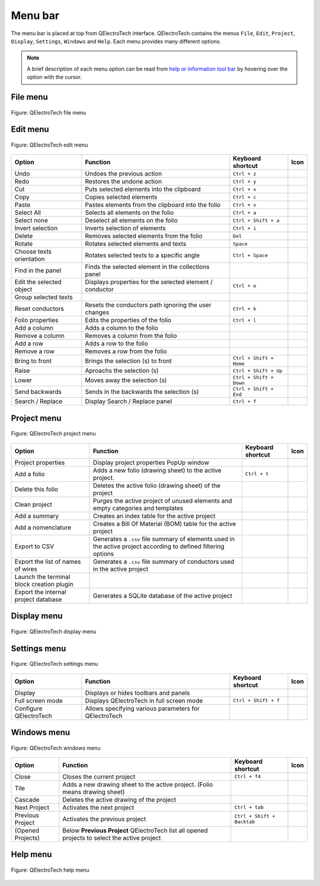 .. SPDX-FileCopyrightText: 2024 Qelectrotech Team <license@qelectrotech.org>
..
.. SPDX-License-Identifier: GPL-2.0-only

.. _interface/menu_bar:

========
Menu bar
========

The menu bar is placed at top from QElectroTech interface. QElectroTech contains the 
menus ``File``, ``Edit``, ``Project``, ``Display``, ``Settings``, ``Windows`` and 
``Help``. Each menu provides many different options.  

.. note::

    A brief description of each menu option can be read from `help or information tool bar`_ by hovering over the option with the cursor.

File menu
~~~~~~~~~~

.. figure:: /_external/_images/en/qet_menu/qet_menu_file.png
   :align: center

   Figure: QElectroTech file menu 

+------------------+------------------------------------------------------------------+---------------------------+--------------------+
| Option           | Function                                                         | Keyboard shortcut         | Icon               |
+==================+==================================================================+===========================+====================+
| Latest files     | Opens a project from history (recently opened files)             |                           | |document-recent|  |
+------------------+------------------------------------------------------------------+---------------------------+--------------------+
| New              | Creates a new Project                                            |   ``Ctrl + n``            | |project-new|      |
+------------------+------------------------------------------------------------------+---------------------------+--------------------+
| Open             | Opens an existing project                                        |   ``Ctrl + o``            | |project|          |
+------------------+------------------------------------------------------------------+---------------------------+--------------------+
| Save             | Saves the current project and all its folios                     |   ``Ctrl + s``            | |document-save|    |
+------------------+------------------------------------------------------------------+---------------------------+--------------------+
| Save as          | Saves the current project with a different file name             |                           | |document-save-as| |
+------------------+------------------------------------------------------------------+---------------------------+--------------------+
| Close            | Closes the current project                                       |   ``Ctrl + w``            | |project-close|    |
+------------------+------------------------------------------------------------------+---------------------------+--------------------+
| Export           | Exports the current folio to another format                       |   ``Ctrl + Shift + x``    | |document-export|  | 
+------------------+------------------------------------------------------------------+---------------------------+--------------------+
| Print            | Print one or more folio of the current project                   |   ``Ctrl + p``            | |document-print|   |
+------------------+------------------------------------------------------------------+---------------------------+--------------------+
| Quit             | Closes QElectroTech                                              | ``Ctrl + q``/ ``Alt + F4``| |application-exit| |
+------------------+------------------------------------------------------------------+---------------------------+--------------------+

Edit menu
~~~~~~~~~~

.. figure:: /_external/_images/en/qet_menu/qet_menu_edit.png
   :align: center

   Figure: QElectroTech edit menu 

+---------------------------+-------------------------------------------------------------+---------------------------+-----------------------+
| Option                    | Function                                                    | Keyboard shortcut         | Icon                  |
+===========================+=============================================================+===========================+=======================+
|  Undo                     | Undoes the previous action                                  |  ``Ctrl + z``             | |edit-undo|           |
+---------------------------+-------------------------------------------------------------+---------------------------+-----------------------+
|  Redo                     | Restores the undone action                                  |  ``Ctrl + y``             | |edit-redo|           |
+---------------------------+-------------------------------------------------------------+---------------------------+-----------------------+
|  Cut                      | Puts selected elements into the clipboard                   |  ``Ctrl + x``             | |edit-cut|            |
+---------------------------+-------------------------------------------------------------+---------------------------+-----------------------+
|  Copy                     | Copies selected elements                                    |  ``Ctrl + c``             | |edit-copy|           |
+---------------------------+-------------------------------------------------------------+---------------------------+-----------------------+
|  Paste                    | Pastes elements from the clipboard into the folio           |  ``Ctrl + v``             | |edit-paste|          |
+---------------------------+-------------------------------------------------------------+---------------------------+-----------------------+
|  Select All               | Selects all elements on the folio                           |  ``Ctrl + a``             | |edit-select-all|     |
+---------------------------+-------------------------------------------------------------+---------------------------+-----------------------+
|  Select none              | Deselect all elements on the folio                          |  ``Ctrl + Shift + a``     | |edit-select-none|    |
+---------------------------+-------------------------------------------------------------+---------------------------+-----------------------+
|  Invert selection         | Inverts selection of elements                               |  ``Ctrl + i``             | |edit-select-invert|  |
+---------------------------+-------------------------------------------------------------+---------------------------+-----------------------+
|  Delete                   | Removes selected elements from the folio                    |  ``Del``                  | |edit-delete|         |
+---------------------------+-------------------------------------------------------------+---------------------------+-----------------------+
|  Rotate                   | Rotates selected elements and texts                         |  ``Space``                | |transform-rotate|    |
+---------------------------+-------------------------------------------------------------+---------------------------+-----------------------+
|  Choose texts orientation | Rotates selected texts to a specific angle                  |  ``Ctrl + Space``         | |object-rotate-right| |
+---------------------------+-------------------------------------------------------------+---------------------------+-----------------------+
|  Find in the panel        | Finds the selected element in the collections panel         |                           | |zoom-draw|           |
+---------------------------+-------------------------------------------------------------+---------------------------+-----------------------+
|  Edit the selected object | Displays properties for the selected element / conductor    |  ``Ctrl + e``             | |element-edit|        |
+---------------------------+-------------------------------------------------------------+---------------------------+-----------------------+
|  Group selected texts     |                                                             |                           |                       |
+---------------------------+-------------------------------------------------------------+---------------------------+-----------------------+
|  Reset conductors         | Resets the conductors path ignoring the user changes        |  ``Ctrl + k``             | |conductor-reset|     |
+---------------------------+-------------------------------------------------------------+---------------------------+-----------------------+
|  Folio properties         | Edits the properties of the folio                           |  ``Ctrl + l``             | |folio-properties|    |
+---------------------------+-------------------------------------------------------------+---------------------------+-----------------------+
|  Add a column             | Adds a column to the folio                                  |                           | |insert-column-right| |
+---------------------------+-------------------------------------------------------------+---------------------------+-----------------------+
|  Remove a column          | Removes a column from the folio                             |                           | |delete-column|       |
+---------------------------+-------------------------------------------------------------+---------------------------+-----------------------+
|  Add a row                | Adds a row to the folio                                     |                           | |insert-row-under|    |
+---------------------------+-------------------------------------------------------------+---------------------------+-----------------------+
|  Remove a row             | Removes a row from the folio                                |                           | |delete-row|          |
+---------------------------+-------------------------------------------------------------+---------------------------+-----------------------+
|  Bring to front           | Brings the selection (s) to front                           |  ``Ctrl + Shift + Home``  | |bring_forward|       |
+---------------------------+-------------------------------------------------------------+---------------------------+-----------------------+
|  Raise                    | Aproachs the selection (s)                                  |  ``Ctrl + Shift + Up``    | |raise|               |
+---------------------------+-------------------------------------------------------------+---------------------------+-----------------------+
|  Lower                    | Moves away the selection (s)                                |  ``Ctrl + Shift + Down``  | |lower|               |
+---------------------------+-------------------------------------------------------------+---------------------------+-----------------------+
|  Send backwards           | Sends in the backwards the selection (s)                    |  ``Ctrl + Shift + End``   | |send_backward|       |
+---------------------------+-------------------------------------------------------------+---------------------------+-----------------------+
|  Search / Replace         | Display Search / Replace panel                              |  ``Ctrl + f``             |                       |
+---------------------------+-------------------------------------------------------------+---------------------------+-----------------------+

Project menu
~~~~~~~~~~~~

.. figure:: /_external/_images/en/qet_menu/qet_menu_project.png
   :align: center

   Figure: QElectroTech project menu 

+--------------------------------------------+-----------------------------------------------------------------------------------------------------------------------------+------------------------+-----------------------+
| Option                                     | Function                                                                                                                    | Keyboard shortcut      | Icon                  |
+============================================+=============================================================================================================================+========================+=======================+
| Project properties                         | Display project properties PopUp window                                                                                     |                        | |project-properties|  |
+--------------------------------------------+-----------------------------------------------------------------------------------------------------------------------------+------------------------+-----------------------+
| Add a folio                                | Adds a new folio (drawing sheet) to the active project.                                                                     |  ``Ctrl + t``          | |folio-new|           |
+--------------------------------------------+-----------------------------------------------------------------------------------------------------------------------------+------------------------+-----------------------+
| Delete this folio                          | Deletes the active folio (drawing sheet) of the project                                                                     |                        | |folio-delete|        |
+--------------------------------------------+-----------------------------------------------------------------------------------------------------------------------------+------------------------+-----------------------+
| Clean project                              | Purges the active project of unused elements and empty categories and templates                                             |                        | |edit-clear|          |
+--------------------------------------------+-----------------------------------------------------------------------------------------------------------------------------+------------------------+-----------------------+
| Add a summary                              | Creates an index table for the active project                                                                               |                        | |table-of-content|    |
+--------------------------------------------+-----------------------------------------------------------------------------------------------------------------------------+------------------------+-----------------------+
| Add a nomenclature                         | Creates a Bill Of Material (BOM) table for the active project                                                               |                        | |table-of-content|    |
+--------------------------------------------+-----------------------------------------------------------------------------------------------------------------------------+------------------------+-----------------------+
| Export to CSV                              | Generates a ``.csv`` file summary of elements used in the active project according to defined filtering options             |                        | |export-csv|          |
+--------------------------------------------+-----------------------------------------------------------------------------------------------------------------------------+------------------------+-----------------------+
| Export the list of names of wires          | Generates a ``.csv`` file summary of conductors used in the active project                                                  |                        | |export-csv|          |
+--------------------------------------------+-----------------------------------------------------------------------------------------------------------------------------+------------------------+-----------------------+
| Launch the terminal block creation plugin  |                                                                                                                             |                        | |terminalstrip|       |
+--------------------------------------------+-----------------------------------------------------------------------------------------------------------------------------+------------------------+-----------------------+
| Export the internal project database       | Generates a SQLite database of the active project                                                                           |                        | |export-csv|          |
+--------------------------------------------+-----------------------------------------------------------------------------------------------------------------------------+------------------------+-----------------------+

Display menu
~~~~~~~~~~~~

.. figure:: /_external/_images/en/qet_menu/qet_menu_display.png
   :align: center

   Figure: QElectroTech display menu 

+--------------------------------+--------------------------------------------------------------------------------------------+------------------------+----------------------+
| Option                         | Function                                                                                   | Keyboard shortcut      |Icon                  |
+================================+============================================================================================+========================+======================+
| Display projects               | Shows the various opened projects in windows or tabs                                       |                        | |configure-toolbars| |
+--------------------------------+--------------------------------------------------------------------------------------------+------------------------+----------------------+
| Select                         | Allows to select elements                                                                  |                        | |select|             |
+--------------------------------+--------------------------------------------------------------------------------------------+------------------------+----------------------+
| Move                           | Allows to view the folio without modifying it                                              |                        | |move|               |
+--------------------------------+--------------------------------------------------------------------------------------------+------------------------+----------------------+
| Display the grid               | Displays or hidden the grid of folio                                                       |                        | |grid|               |
+--------------------------------+--------------------------------------------------------------------------------------------+------------------------+----------------------+
| Background color white / gray  | Displays the background color of the folio in white or gray                                |                        | |diagram_bg|         |
+--------------------------------+--------------------------------------------------------------------------------------------+------------------------+----------------------+
| Zoom In                        | Expands the folio                                                                          |  ``Ctrl + +``          | |zoom-in|            |
+--------------------------------+--------------------------------------------------------------------------------------------+------------------------+----------------------+
| Zoom Out                       | Shrinks the folio                                                                          |  ``Ctrl + -``          | |zoom-out|           |
+--------------------------------+--------------------------------------------------------------------------------------------+------------------------+----------------------+
| Zoom content                   | Adjusts the zoom to display all the content of folio regardless of context                 |  ``Ctrl + 8``          | |zoom-draw|          |
+--------------------------------+--------------------------------------------------------------------------------------------+------------------------+----------------------+
| Fit in view                    | Adjusts the zoom on exactly the part of the folio                                         |  ``Ctrl + 9``          | |view-fit-window|    |
+--------------------------------+--------------------------------------------------------------------------------------------+------------------------+----------------------+
| Reset zoom                     | Restores default zoom level                                                                |  ``Ctrl + 0``          | |zoom-original|      |
+--------------------------------+--------------------------------------------------------------------------------------------+------------------------+----------------------+

Settings menu
~~~~~~~~~~~~~

.. figure:: /_external/_images/en/qet_menu/qet_menu_settings.png
   :align: center

   Figure: QElectroTech settings menu 

+--------------------------------+-----------------------------------------------------------+-------------------------------+----------------------+
| Option                         | Function                                                  | Keyboard shortcut             | Icon                 |
+================================+===========================================================+===============================+======================+
| Display                        | Displays or hides toolbars and panels                     |                               | |configure-toolbars| |
+--------------------------------+-----------------------------------------------------------+-------------------------------+----------------------+
| Full screen mode               | Displays QElectroTech in full screen mode                 |  ``Ctrl + Shift + f``         | |view-fullscreen|    |
+--------------------------------+-----------------------------------------------------------+-------------------------------+----------------------+
| Configure QElectroTech         | Allows specifying various parameters for QElectroTech     |                               | |configure|          |
+--------------------------------+-----------------------------------------------------------+-------------------------------+----------------------+

Windows menu
~~~~~~~~~~~~

.. figure:: /_external/_images/en/qet_menu/qet_menu_windows.png
   :align: center

   Figure: QElectroTech windows menu 

+--------------------------------+-----------------------------------------------------------------------------------------------+-------------------------------+-------------------+
| Option                         | Function                                                                                      | Keyboard shortcut             | Icon              |
+================================+===============================================================================================+===============================+===================+
| Close                          | Closes the current project                                                                    |  ``Ctrl + f4``                | |project-close|   |
+--------------------------------+-----------------------------------------------------------------------------------------------+-------------------------------+-------------------+
| Tile                           | Adds a new drawing sheet to the active project. (Folio means drawing sheet)                   |                               |                   |
+--------------------------------+-----------------------------------------------------------------------------------------------+-------------------------------+-------------------+
| Cascade                        | Deletes the active drawing of the project                                                     |                               |                   |
+--------------------------------+-----------------------------------------------------------------------------------------------+-------------------------------+-------------------+
| Next Project                   | Activates the next project                                                                    |  ``Ctrl + tab``               |                   |
+--------------------------------+-----------------------------------------------------------------------------------------------+-------------------------------+-------------------+
| Previous Project               | Activates the previous project                                                                |  ``Ctrl + Shift + Backtab``   |                   |
+--------------------------------+-----------------------------------------------------------------------------------------------+-------------------------------+-------------------+
| (Opened Projects)              | Below **Previous Project** QElectroTech list all opened projects to select the active project |                               |                   |
+--------------------------------+-----------------------------------------------------------------------------------------------+-------------------------------+-------------------+

Help menu
~~~~~~~~~

.. figure:: /_external/_images/en/qet_menu/qet_menu_help.png
   :align: center

   Figure: QElectroTech help menu 

+-------------------------------------+---------------------------------------------------------------------------------------+---------------------------+-------------------+
| Option                              | Function                                                                              | Keyboard shortcut         | Icon              |
+=====================================+=======================================================================================+===========================+===================+
| What's This?                        | Enquires main menu options                                                            | ``Shift + f1``            |                   |
+-------------------------------------+---------------------------------------------------------------------------------------+---------------------------+-------------------+
| About QElectroTech                  | Displays information about QElectroTech                                               |                           | |qet-icon|        |
+-------------------------------------+---------------------------------------------------------------------------------------+---------------------------+-------------------+
| Online manual                       | Launches the default browser to the online manual of QElectroTech                      | ``f1``                    | |help-contents|   |
+-------------------------------------+---------------------------------------------------------------------------------------+---------------------------+-------------------+
| Youtube channel                     | Launches the default browser on the Youtube channel of QElectroTech                    |                           | |show-video|      |
+-------------------------------------+---------------------------------------------------------------------------------------+---------------------------+-------------------+
| Support the project with a donation | Launches the default browser on the QElectroTech donation paypal account               |                           | |help-donate|     |
+-------------------------------------+---------------------------------------------------------------------------------------+---------------------------+-------------------+
| About Qt                            | Displays information about `Qt`_ library                                              |                           | |qt-icon|         |
+-------------------------------------+---------------------------------------------------------------------------------------+---------------------------+-------------------+

.. _Qt: https://www.qt.io/

.. _Help or Information tool bar: .. _interface/help_bar:

.. |document-recent| image:: /_external/_images/_site-assets/user/ico/22x22/document/document-open-recent.png
.. |project-new| image:: /_external/_images/_site-assets/user/ico/22x22/project/project-new.png
.. |project| image:: /_external/_images/_site-assets/user/ico/22x22/project/project.png
.. |document-save| image:: /_external/_images/_site-assets/user/ico/22x22/document/document-save.png
.. |document-save-as| image:: /_external/_images/_site-assets/user/ico/22x22/document/document-save-as.png
.. |project-close| image:: /_external/_images/_site-assets/user/ico/22x22/project/project-close.png
.. |document-export| image:: /_external/_images/_site-assets/user/ico/22x22/document/document-export.png
.. |document-print| image:: /_external/_images/_site-assets/user/ico/22x22/document/document-print.png
.. |application-exit| image:: /_external/_images/_site-assets/user/ico/22x22/application/application-exit.png
.. |edit-undo| image:: /_external/_images/_site-assets/user/ico/22x22/edit/edit-undo.png
.. |edit-redo| image:: /_external/_images/_site-assets/user/ico/22x22/edit/edit-redo.png
.. |edit-cut| image:: /_external/_images/_site-assets/user/ico/22x22/edit/edit-cut.png
.. |edit-copy| image:: /_external/_images/_site-assets/user/ico/22x22/edit/edit-copy.png
.. |edit-paste| image:: /_external/_images/_site-assets/user/ico/22x22/edit/edit-paste.png
.. |edit-select-all| image:: /_external/_images/_site-assets/user/ico/22x22/edit/edit-select-all.png
.. |edit-select-none| image:: /_external/_images/_site-assets/user/ico/16x16/edit/edit-select-none.png
.. |edit-select-invert| image:: /_external/_images/_site-assets/user/ico/16x16/edit/edit-select-invert.png
.. |edit-delete| image:: /_external/_images/_site-assets/user/ico/22x22/edit/edit-delete.png
.. |transform-rotate| image:: /_external/_images/_site-assets/user/ico/16x16/transform-rotate.png
.. |object-rotate-right| image:: /_external/_images/_site-assets/user/ico/16x16/object/object-rotate-right.png
.. |element-edit| image:: /_external/_images/_site-assets/user/ico/16x16/element/element-edit.png
.. |conductor-reset| image:: /_external/_images/_site-assets/user/ico/16x16/conductor/conductor-reset.png
.. |folio-properties| image:: /_external/_images/_site-assets/user/ico/16x16/folio/folio-properties.png
.. |insert-column-right| image:: /_external/_images/_site-assets/user/ico/16x16/edit/edit-table-insert-column-right.png
.. |delete-column| image:: /_external/_images/_site-assets/user/ico/16x16/edit/edit-table-delete-column.png
.. |delete-row| image:: /_external/_images/_site-assets/user/ico/16x16/edit/edit-table-delete-row.png
.. |insert-row-under| image:: /_external/_images/_site-assets/user/ico/16x16/edit/edit-table-insert-row-under.png
.. |bring_forward| image:: /_external/_images/_site-assets/user/ico/22x22/bring_forward.png
.. |raise| image:: /_external/_images/_site-assets/user/ico/22x22/raise.png
.. |lower| image:: /_external/_images/_site-assets/user/ico/22x22/lower.png
.. |send_backward| image:: /_external/_images/_site-assets/user/ico/22x22/send_backward.png
.. |project-properties| image:: /_external/_images/_site-assets/user/ico/16x16/project/project-properties.png
.. |folio-new| image:: /_external/_images/_site-assets/user/ico/16x16/folio/folio-new.png
.. |folio-delete| image:: /_external/_images/_site-assets/user/ico/16x16/folio/folio-delete.png
.. |edit-clear| image:: /_external/_images/_site-assets/user/ico/22x22/edit/edit-clear.png
.. |table-of-content| image:: /_external/_images/_site-assets/user/ico/16x16/table-of-content.png
.. |export-csv| image:: /_external/_images/_site-assets/user/ico/22x22/export-csv.png
.. |terminalstrip| image:: /_external/_images/_site-assets/user/ico/22x22/terminal/terminalstrip.png
.. |select| image:: /_external/_images/_site-assets/user/ico/16x16/select.png
.. |move| image:: /_external/_images/_site-assets/user/ico/16x16/move.png
.. |grid| image:: /_external/_images/_site-assets/user/ico/16x16/grid.png
.. |diagram_bg| image:: /_external/_images/_site-assets/user/ico/22x22/diagram/diagram_bg.png
.. |zoom-in| image:: /_external/_images/_site-assets/user/ico/16x16/zoom/zoom-in.png
.. |zoom-out| image:: /_external/_images/_site-assets/user/ico/16x16/zoom/zoom-out.png
.. |zoom-draw| image:: /_external/_images/_site-assets/user/ico/22x22/zoom/zoom-draw.png
.. |view-fit-window| image:: /_external/_images/_site-assets/user/ico/22x22/view/view-fit-window.png
.. |zoom-original| image:: /_external/_images/_site-assets/user/ico/22x22/zoom/zoom-original.png
.. |configure-toolbars| image:: /_external/_images/_site-assets/user/ico/16x16/configure/configure-toolbars.png
.. |view-fullscreen| image:: /_external/_images/_site-assets/user/ico/16x16/view/view-fullscreen.png
.. |configure| image:: /_external/_images/_site-assets/user/ico/16x16/configure/configure.png
.. |qet-icon| image:: /_external/_images/_site-assets/user/ico/16x16/qet.png
.. |help-contents| image:: /_external/_images/_site-assets/user/ico/16x16/help/help-contents.png
.. |show-video| image:: /_external/_images/_site-assets/user/ico/16x16/kdenlive-show-video.png
.. |help-donate| image:: /_external/_images/_site-assets/user/ico/16x16/help/help-donate.png
.. |qt-icon| image:: /_external/_images/_site-assets/user/ico/16x16/qt.png
